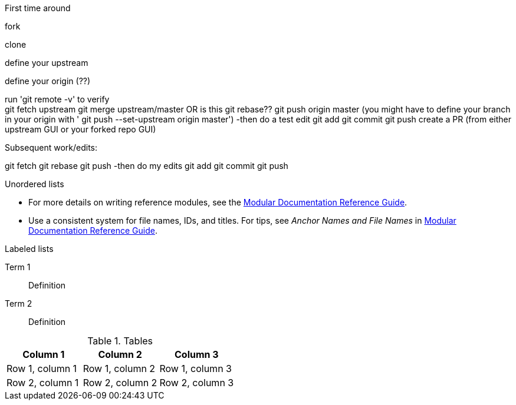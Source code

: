 // the most minimalist workflow possible, with concepts for each step.

.First time around

fork

clone

define your upstream

define your origin (??)

run 'git remote -v' to verify +
git fetch upstream
git merge upstream/master OR is this git rebase??
git push origin master (you might have to define your branch in your origin with ' git push --set-upstream origin master')
-then do a test edit
git add
git commit
git push
create a PR (from either upstream GUI or your forked repo GUI)

.Subsequent work/edits:

git fetch
git rebase
git push
-then do my edits
git add
git commit
git push

.Unordered lists
* For more details on writing reference modules, see the link:https://github.com/redhat-documentation/modular-docs#modular-documentation-reference-guide[Modular Documentation Reference Guide].
* Use a consistent system for file names, IDs, and titles. For tips, see _Anchor Names and File Names_ in link:https://github.com/redhat-documentation/modular-docs#modular-documentation-reference-guide[Modular Documentation Reference Guide].

.Labeled lists
Term 1:: Definition
Term 2:: Definition

.Tables
[options="header"]
|====
|Column 1|Column 2|Column 3
|Row 1, column 1|Row 1, column 2|Row 1, column 3
|Row 2, column 1|Row 2, column 2|Row 2, column 3
|====
